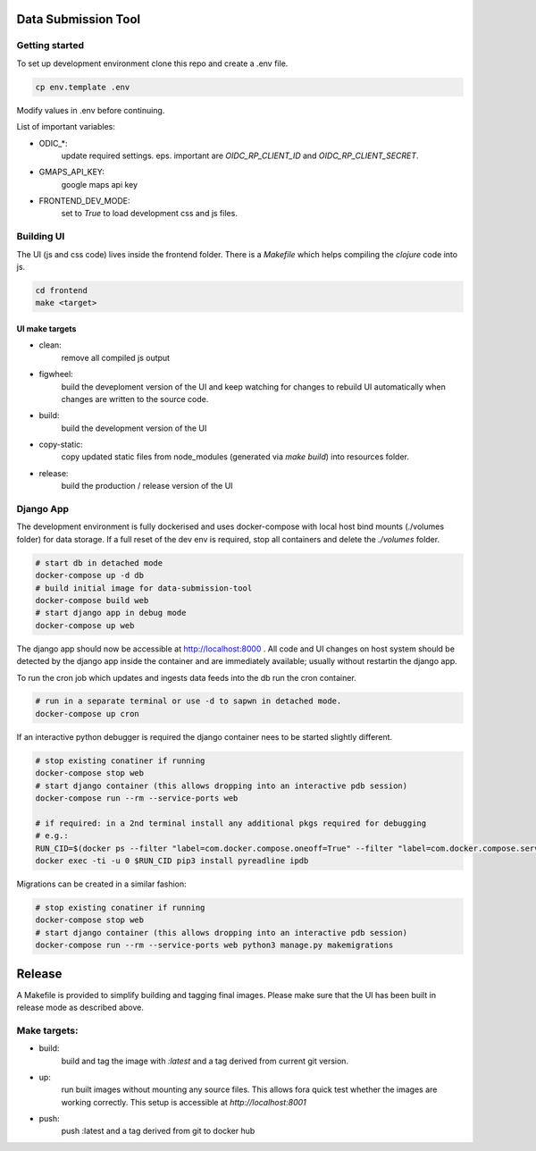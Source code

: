
Data Submission Tool
====================

Getting started
---------------

To set up development environment clone this repo and create a .env file.

.. code:: bash

    cp env.template .env


Modify values in .env before continuing.

List of important variables:

- ODIC_*:
    update required settings. eps. important are `OIDC_RP_CLIENT_ID` and `OIDC_RP_CLIENT_SECRET`.

- GMAPS_API_KEY:
    google maps api key

- FRONTEND_DEV_MODE:
    set to `True` to load development css and js files.



Building UI
-----------

The UI (js and css code) lives inside the frontend folder. There is a `Makefile` which helps compiling the `clojure` code into js.

.. code:: bash

    cd frontend
    make <target>


UI make targets
^^^^^^^^^^^^^^^

- clean:
    remove all compiled js output

- figwheel:
    build the deveploment version of the UI and keep watching
    for changes to rebuild UI automatically when changes are written to the source code.

- build:
    build the development version of the UI

- copy-static:
    copy updated static files from node_modules (generated via `make build`) into resources folder.

- release:
    build the production / release version of the UI



Django App
----------

The development environment is fully dockerised and uses docker-compose with local host bind mounts (./volumes folder) for data storage.
If a full reset of the dev env is required, stop all containers and delete the `./volumes` folder.


.. code:: bash

    # start db in detached mode
    docker-compose up -d db
    # build initial image for data-submission-tool
    docker-compose build web
    # start django app in debug mode
    docker-compose up web

The django app should now be accessible at http://localhost:8000 .
All code and UI changes on host system should be detected by the django app inside the container and are immediately available;
usually without restartin the django app.

To run the cron job which updates and ingests data feeds into the db run the cron container.

.. code:: bash

    # run in a separate terminal or use -d to sapwn in detached mode.
    docker-compose up cron


If an interactive python debugger is required the django container nees to be started slightly different.

.. code:: bash

    # stop existing conatiner if running
    docker-compose stop web
    # start django container (this allows dropping into an interactive pdb session)
    docker-compose run --rm --service-ports web

    # if required: in a 2nd terminal install any additional pkgs required for debugging
    # e.g.:
    RUN_CID=$(docker ps --filter "label=com.docker.compose.oneoff=True" --filter "label=com.docker.compose.service=web" --format '{{.ID}}')
    docker exec -ti -u 0 $RUN_CID pip3 install pyreadline ipdb

Migrations can be created in a similar fashion:

.. code:: bash

    # stop existing conatiner if running
    docker-compose stop web
    # start django container (this allows dropping into an interactive pdb session)
    docker-compose run --rm --service-ports web python3 manage.py makemigrations


Release
=======

A Makefile is provided to simplify building and tagging final images.
Please make sure that the UI has been built in release mode as described above.

Make targets:
-------------

- build:
    build and tag the image with `:latest` and a tag derived from current git version.

- up:
    run built images without mounting any source files.
    This allows fora quick test whether the images are working correctly.
    This setup is accessible at `http://localhost:8001`

- push:
    push :latest and a tag derived from git to docker hub
